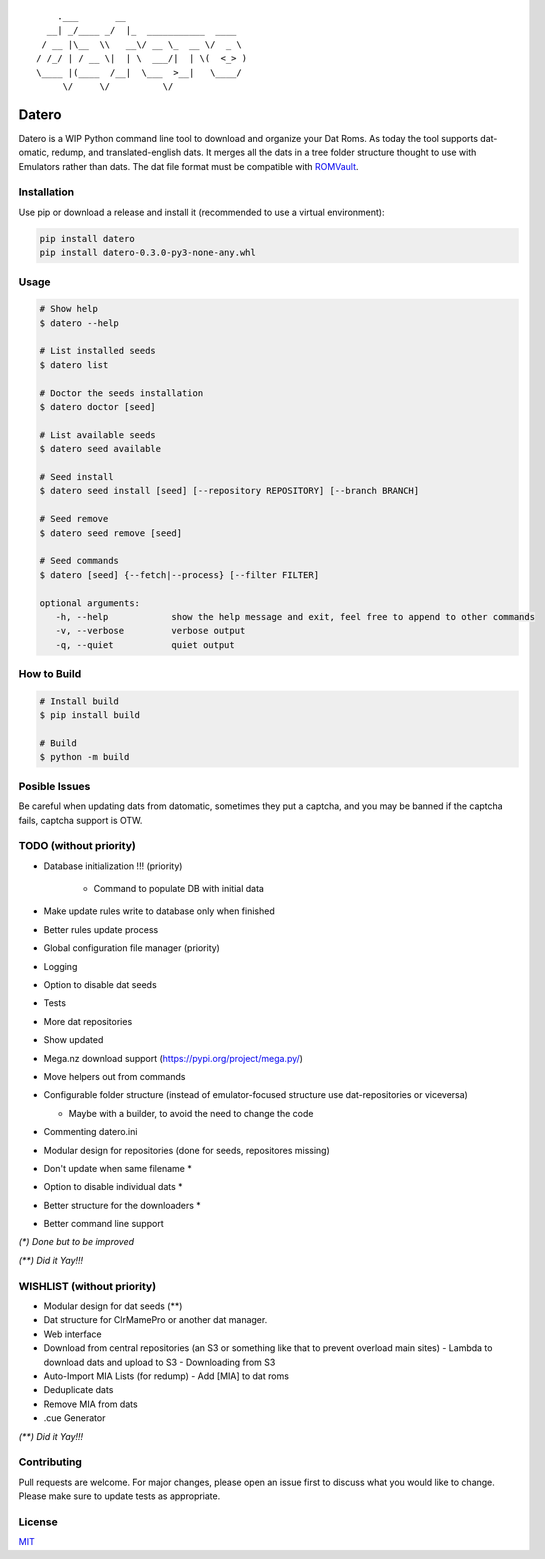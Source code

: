 ::

       .___       __
     __| _/____ _/  |_  ___________  ____
    / __ |\__  \\   __\/ __ \_  __ \/  _ \
   / /_/ | / __ \|  | \  ___/|  | \(  <_> )
   \____ |(____  /__|  \___  >__|   \____/
        \/     \/          \/

Datero
======

Datero is a WIP Python command line tool to download and organize your Dat Roms.
As today the tool supports dat-omatic, redump, and translated-english dats.
It merges all the dats in a tree folder structure thought to use with Emulators rather than dats.
The dat file format must be compatible with `ROMVault <https://www.romvault.com/>`__.

Installation
------------

Use pip or download a release and install it (recommended to use a virtual environment):

.. code-block:: bash

   pip install datero
   pip install datero-0.3.0-py3-none-any.whl

Usage
-----

.. code-block:: bash

   # Show help
   $ datero --help

   # List installed seeds
   $ datero list

   # Doctor the seeds installation
   $ datero doctor [seed]

   # List available seeds
   $ datero seed available

   # Seed install
   $ datero seed install [seed] [--repository REPOSITORY] [--branch BRANCH]

   # Seed remove
   $ datero seed remove [seed]

   # Seed commands
   $ datero [seed] {--fetch|--process} [--filter FILTER]

   optional arguments:
      -h, --help            show the help message and exit, feel free to append to other commands
      -v, --verbose         verbose output
      -q, --quiet           quiet output

How to Build
-----

.. code-block:: bash

   # Install build
   $ pip install build

   # Build
   $ python -m build


Posible Issues
--------------

Be careful when updating dats from datomatic, sometimes they put a captcha, and you may be banned if the captcha fails, captcha support is OTW.


TODO (without priority)
-----------------------

-  Database initialization !!! (priority)

    -  Command to populate DB with initial data

-  Make update rules write to database only when finished
-  Better rules update process
-  Global configuration file manager (priority)
-  Logging
-  Option to disable dat seeds
-  Tests
-  More dat repositories
-  Show updated
-  Mega.nz download support (https://pypi.org/project/mega.py/)
-  Move helpers out from commands
-  Configurable folder structure (instead of emulator-focused structure use dat-repositories or viceversa)

   -  Maybe with a builder, to avoid the need to change the code

-  Commenting datero.ini
-  Modular design for repositories (done for seeds, repositores missing)
-  Don't update when same filename *
-  Option to disable individual dats *
-  Better structure for the downloaders *
-  Better command line support

*(\*) Done but to be improved*

*(\*\*) Did it Yay!!!*



WISHLIST (without priority)
---------------------------

-  Modular design for dat seeds (**)
-  Dat structure for ClrMamePro or another dat manager.
-  Web interface
-  Download from central repositories (an S3 or something like that to prevent overload main sites)
   -  Lambda to download dats and upload to S3
   -  Downloading from S3
-  Auto-Import MIA Lists (for redump)
   -  Add [MIA] to dat roms
-  Deduplicate dats
-  Remove MIA from dats
-  .cue Generator

*(\*\*) Did it Yay!!!*


Contributing
------------

Pull requests are welcome. For major changes, please open an issue first to discuss what you would like to change.
Please make sure to update tests as appropriate.

License
-------

`MIT <https://choosealicense.com/licenses/mit/>`__

